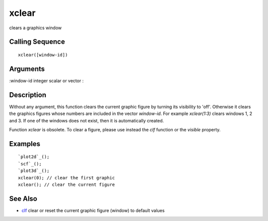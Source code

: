 


xclear
======

clears a graphics window



Calling Sequence
~~~~~~~~~~~~~~~~


::

    xclear([window-id])




Arguments
~~~~~~~~~

:window-id integer scalar or vector
:



Description
~~~~~~~~~~~

Without any argument, this function clears the current graphic figure
by turning its visibility to 'off'. Otherwise it clears the graphics
figures whose numbers are included in the vector `window-id`. For
example `xclear(1:3)` clears windows 1, 2 and 3. If one of the windows
does not exist, then it is automatically created.

Function `xclear` is obsolete. To clear a figure, please use instead
the `clf` function or the `visible` property.



Examples
~~~~~~~~


::

    `plot2d`_();
    `scf`_();
    `plot3d`_();
    xclear(0); // clear the first graphic
    xclear(); // clear the current figure




See Also
~~~~~~~~


+ `clf`_ clear or reset the current graphic figure (window) to default
  values


.. _clf: clf.html



